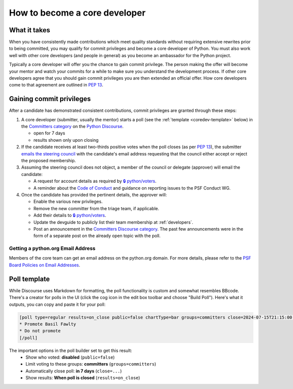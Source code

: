 .. _become-core-developer:
.. _coredev:

==============================
How to become a core developer
==============================

What it takes
=============

When you have consistently made contributions which meet quality standards
without requiring extensive rewrites prior to being committed,
you may qualify for commit privileges and become a core developer of Python.
You must also work well with other core developers (and people in general)
as you become an ambassador for the Python project.

Typically a core developer will offer you the chance to gain commit privilege.
The person making the offer will become your mentor and watch your commits for
a while to make sure you understand the development process. If other core
developers agree that you should gain commit privileges you are then extended
an official offer. How core developers come to that agreement are outlined in
:pep:`13`.


Gaining commit privileges
=========================

After a candidate has demonstrated consistent contributions, commit privileges
are granted through these steps:

#. A core developer (submitter, usually the mentor) starts a poll
   (see the :ref:`template <coredev-template>` below) in
   the `Committers category`_ on the `Python Discourse`_.

   - open for 7 days
   - results shown only upon closing

#. If the candidate receives at least two-thirds positive votes when the poll closes
   (as per :pep:`13`), the submitter `emails the steering council
   <mailto:steering-council@python.org>`_ with the candidate's email address
   requesting that the council either accept or reject the proposed membership.

#. Assuming the steering council does not object, a member of the council or delegate
   (approver) will email the candidate:

   - A request for account details as required by
     `🔒 python/voters <https://github.com/python/voters>`_.
   - A reminder about the `Code of Conduct`_ and guidance on reporting issues
     to the PSF Conduct WG.

#. Once the candidate has provided the pertinent details, the approver will:

   - Enable the various new privileges.
   - Remove the new committer from the triage team, if applicable.
   - Add their details to `🔒 python/voters <https://github.com/python/voters>`_.
   - Update the devguide to publicly list their team membership
     at :ref:`developers`.
   - Post an announcement in the `Committers Discourse category
     <https://discuss.python.org/c/committers/5>`_.  The past few announcements
     were in the form of a separate post on the already open topic with
     the poll.

Getting a python.org Email Address
----------------------------------

Members of the core team can get an email address on the python.org domain. For more details, please refer to the `PSF Board Policies on Email Addresses <https://www.python.org/psf/records/board/policies/email/>`_.


Poll template
=============

.. _coredev-template:

While Discourse uses Markdown for formatting, the poll functionality is
custom and somewhat resembles BBcode. There's a creator for polls in the
UI (click the cog icon in the edit box toolbar and choose "Build Poll").
Here's what it outputs, you can copy and paste it for your poll:

.. code-block:: bbcode

   [poll type=regular results=on_close public=false chartType=bar groups=committers close=2024-07-15T21:15:00.000Z]
   * Promote Basil Fawlty
   * Do not promote
   [/poll]

The important options in the poll builder set to get this result:
 - Show who voted: **disabled** (``public=false``)
 - Limit voting to these groups: **committers** (``groups=committers``)
 - Automatically close poll: **in 7 days** (``close=...``)
 - Show results: **When poll is closed** (``results=on_close``)

.. raw:: html

    <script>
    for (let span of document.querySelectorAll('span')) {
      if (span.textContent === '2024-07-15T21:15:00.000Z') {
         const nextWeek = new Date();
         nextWeek.setDate(nextWeek.getDate() + 7);
         nextWeek.setSeconds(0);
         nextWeek.setMilliseconds(0);
         span.textContent = nextWeek.toISOString();
         break;
      }
    }
    </script>

.. _Code of Conduct: https://policies.python.org/python.org/code-of-conduct/
.. _Committers category: https://discuss.python.org/c/committers/5
.. _Python Discourse: https://discuss.python.org
